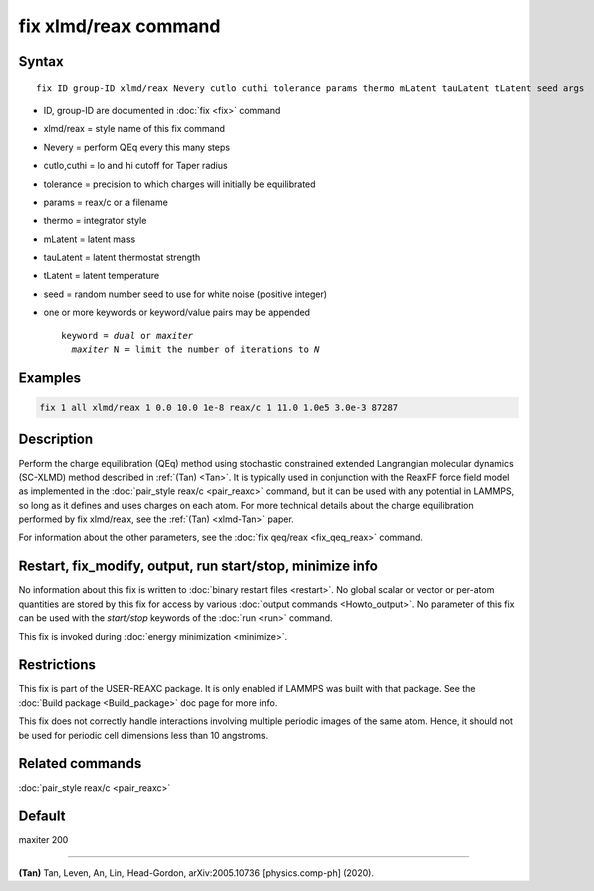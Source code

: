 .. index:: fix xlmd/reax

fix xlmd/reax command
====================

Syntax
""""""

.. parsed-literal::

   fix ID group-ID xlmd/reax Nevery cutlo cuthi tolerance params thermo mLatent tauLatent tLatent seed args

* ID, group-ID are documented in :doc:`fix <fix>` command
* xlmd/reax = style name of this fix command
* Nevery = perform QEq every this many steps
* cutlo,cuthi = lo and hi cutoff for Taper radius
* tolerance = precision to which charges will initially be equilibrated
* params = reax/c or a filename
* thermo = integrator style
* mLatent = latent mass
* tauLatent = latent thermostat strength
* tLatent = latent temperature
* seed = random number seed to use for white noise (positive integer) 

* one or more keywords or keyword/value pairs may be appended

  .. parsed-literal::

     keyword = *dual* or *maxiter*
       *maxiter* N = limit the number of iterations to *N*


Examples
""""""""

.. code-block:: LAMMPS

   fix 1 all xlmd/reax 1 0.0 10.0 1e-8 reax/c 1 11.0 1.0e5 3.0e-3 87287

Description
"""""""""""

Perform the charge equilibration (QEq) method using stochastic constrained extended Langrangian molecular dynamics (SC-XLMD) method described in
:ref:`(Tan) <Tan>`.  It is
typically used in conjunction with the ReaxFF force field model as
implemented in the :doc:`pair_style reax/c <pair_reaxc>` command, but
it can be used with any potential in LAMMPS, so long as it defines and
uses charges on each atom. For more technical details about the
charge equilibration performed by fix xlmd/reax, see the
:ref:`(Tan) <xlmd-Tan>` paper.

For information about the other parameters, see the :doc:`fix qeq/reax <fix_qeq_reax>` command.

Restart, fix_modify, output, run start/stop, minimize info
"""""""""""""""""""""""""""""""""""""""""""""""""""""""""""

No information about this fix is written to :doc:`binary restart files <restart>`.  No global scalar or vector or per-atom
quantities are stored by this fix for access by various :doc:`output commands <Howto_output>`.  No parameter of this fix can be used
with the *start/stop* keywords of the :doc:`run <run>` command.

This fix is invoked during :doc:`energy minimization <minimize>`.

Restrictions
""""""""""""

This fix is part of the USER-REAXC package.  It is only enabled if
LAMMPS was built with that package.  See the :doc:`Build package <Build_package>` doc page for more info.

This fix does not correctly handle interactions
involving multiple periodic images of the same atom. Hence, it should not
be used for periodic cell dimensions less than 10 angstroms.

Related commands
""""""""""""""""

:doc:`pair_style reax/c <pair_reaxc>`

Default
"""""""

maxiter 200

----------

.. _Tan:

**(Tan)** Tan, Leven, An, Lin, Head-Gordon, arXiv:2005.10736 [physics.comp-ph] (2020).
